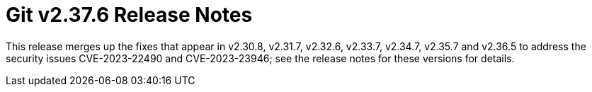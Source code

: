 Git v2.37.6 Release Notes
=========================

This release merges up the fixes that appear in v2.30.8, v2.31.7,
v2.32.6, v2.33.7, v2.34.7, v2.35.7 and v2.36.5 to address the
security issues CVE-2023-22490 and CVE-2023-23946; see the release
notes for these versions for details.
